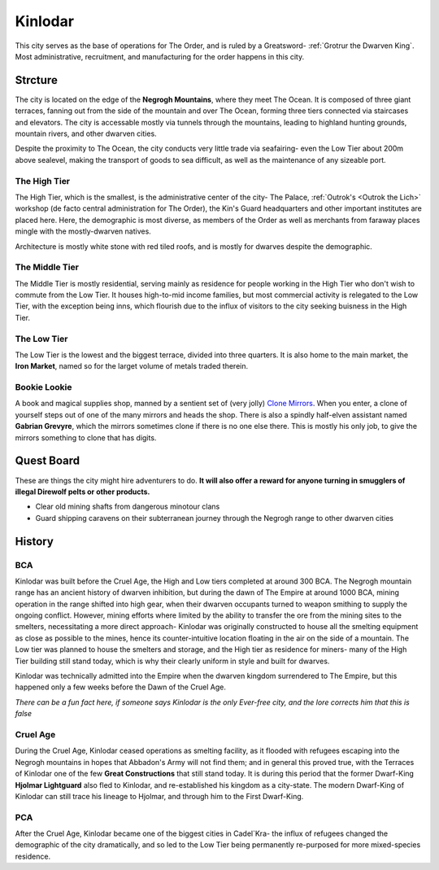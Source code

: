 Kinlodar
========

This city serves as the base of operations for The Order, and is ruled by a Greatsword- 
:ref:`Grotrur the Dwarven King`. Most administrative, recruitment, and manufacturing for
the order happens in this city.

Strcture
--------

The city is located on the edge of the **Negrogh Mountains**, where they meet The Ocean. 
It is composed of three giant terraces, fanning out from the side of the mountain and over
The Ocean, forming three tiers connected via staircases and elevators. The city is accessable
mostly via tunnels through the mountains, leading to highland hunting grounds, mountain rivers,
and other dwarven cities. 

Despite the proximity to The Ocean, the city conducts very little trade via seafairing- even the
Low Tier about 200m above sealevel, making the transport of goods to sea difficult, as well
as the maintenance of any sizeable port.

The High Tier
~~~~~~~~~~~~~

The High Tier, which is the smallest, is the administrative center of the city- The Palace, 
:ref:`Outrok's <Outrok the Lich>` workshop (de facto central administration for The Order), 
the Kin's Guard headquarters and other important institutes are placed here. Here, 
the demographic is most diverse, as members of the Order as well as merchants from faraway places
mingle with the mostly-dwarven natives.

Architecture is mostly white stone with red tiled roofs, and is mostly for dwarves despite the demographic.

The Middle Tier
~~~~~~~~~~~~~~~

The Middle Tier is mostly residential, serving mainly as residence for people working in the High Tier
who don't wish to commute from the Low Tier. It houses high-to-mid income families, but most commercial 
activity is relegated to the Low Tier, with the exception being inns, which flourish due to the influx
of visitors to the city seeking buisness in the High Tier.

The Low Tier
~~~~~~~~~~~~

The Low Tier is the lowest and the biggest terrace, divided into three quarters. It is also home to the main market,
the **Iron Market**, named so for the larget volume of metals traded therein.

Bookie Lookie
~~~~~~~~~~~~~

A book and magical supplies shop, manned by a sentient set of (very jolly) `Clone Mirrors`_.
When you enter, a clone of yourself steps out of one of the many mirrors and heads the shop. 
There is also a spindly half-elven assistant named **Gabrian Grevyre**, which the mirrors sometimes
clone if there is no one else there. This is mostly his only job, to give the mirrors something to clone
that has digits.

.. _Clone Mirrors: https://pf2easy.com/index.php?id=21855&name=clone_mirrors

Quest Board
-----------

These are things the city might hire adventurers to do.
**It will also offer a reward for anyone turning in smugglers of illegal Direwolf pelts or other products.**

- Clear old mining shafts from dangerous minotour clans
- Guard shipping caravens on their subterranean journey through the Negrogh range to other dwarven cities

History
-------


BCA
~~~

Kinlodar was built before the Cruel Age, the High and Low tiers completed at around 300 BCA. The Negrogh mountain range has
an ancient history of dwarven inhibition, but during the dawn of The Empire at around 1000 BCA, mining operation in the range
shifted into high gear, when their dwarven occupants turned to weapon smithing to supply the ongoing conflict. However, mining
efforts where limited by the ability to transfer the ore from the mining sites to the smelters, necessitating a more direct approach-
Kinlodar was originally constructed to house all the smelting equipment as close as possible to the mines, hence its
counter-intuitive location floating in the air on the side of a mountain. The Low tier was planned to house the smelters and storage,
and the High tier as residence for miners- many of the High Tier building still stand today, which is why their clearly uniform in style
and built for dwarves.

Kinlodar was technically admitted into the Empire when the dwarven kingdom surrendered to The Empire, but this happened
only a few weeks before the Dawn of the Cruel Age.

*There can be a fun fact here, if someone says Kinlodar is the only Ever-free city, and the lore corrects him that this is false*

Cruel Age
~~~~~~~~~

During the Cruel Age, Kinlodar ceased operations as smelting facility, as it flooded with refugees escaping into the Negrogh mountains
in hopes that Abbadon's Army will not find them; and in general this proved true, with the Terraces of Kinlodar one of the few **Great
Constructions** that still stand today. It is during this period that the former Dwarf-King **Hjolmar Lightguard**
also fled to Kinlodar, and re-established his kingdom as a city-state. The modern Dwarf-King of Kinlodar can still trace his lineage to Hjolmar,
and through him to the First Dwarf-King.

PCA
~~~

After the Cruel Age, Kinlodar became one of the biggest cities in Cadel`Kra- the influx of refugees changed the demographic of the city dramatically, 
and so led to the Low Tier being permanently re-purposed for more mixed-species residence. 
